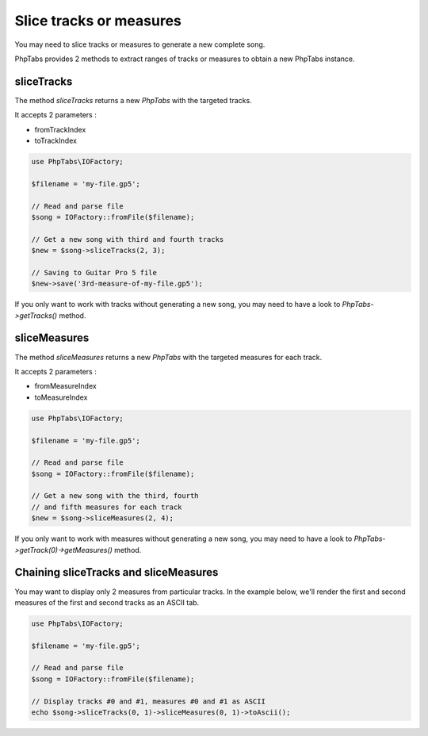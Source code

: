 .. _slice-tracks-measures:

========================
Slice tracks or measures
========================

You may need to slice tracks or measures to generate a new complete
song.

PhpTabs provides 2 methods to extract ranges of tracks or measures to
obtain a new PhpTabs instance.


sliceTracks
===========

The method `sliceTracks` returns a new `PhpTabs` with the targeted
tracks.

It accepts 2 parameters :

- fromTrackIndex
- toTrackIndex

.. code-block:: php

    use PhpTabs\IOFactory;

    $filename = 'my-file.gp5';

    // Read and parse file
    $song = IOFactory::fromFile($filename);

    // Get a new song with third and fourth tracks
    $new = $song->sliceTracks(2, 3);

    // Saving to Guitar Pro 5 file
    $new->save('3rd-measure-of-my-file.gp5'); 

If you only want to work with tracks without generating a new song, you
may need to have a look to `PhpTabs->getTracks()` method.


sliceMeasures
=============

The method `sliceMeasures` returns a new `PhpTabs` with the targeted
measures for each track.

It accepts 2 parameters :

- fromMeasureIndex
- toMeasureIndex

.. code-block:: php

    use PhpTabs\IOFactory;

    $filename = 'my-file.gp5';

    // Read and parse file
    $song = IOFactory::fromFile($filename);

    // Get a new song with the third, fourth
    // and fifth measures for each track
    $new = $song->sliceMeasures(2, 4);

If you only want to work with measures without generating a new song,
you may need to have a look to
`PhpTabs->getTrack(0)->getMeasures()` method.


Chaining sliceTracks and sliceMeasures
======================================

You may want to display only 2 measures from particular tracks. In the
example below, we'll render the first and second measures of the first
and second tracks as an ASCII tab.

.. code-block:: php

    use PhpTabs\IOFactory;

    $filename = 'my-file.gp5';

    // Read and parse file
    $song = IOFactory::fromFile($filename);

    // Display tracks #0 and #1, measures #0 and #1 as ASCII
    echo $song->sliceTracks(0, 1)->sliceMeasures(0, 1)->toAscii();
